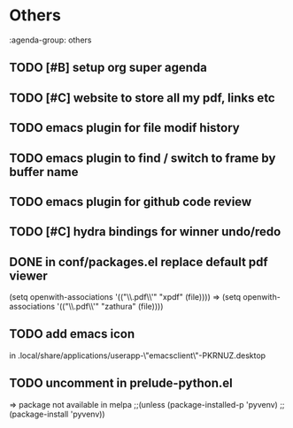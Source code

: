 * Others
:agenda-group: others
** TODO [#B] setup org super agenda
** TODO [#C] website to store all my pdf, links etc
** TODO emacs plugin for file modif history
** TODO emacs plugin to find / switch to frame by buffer name
** TODO emacs plugin for github code review
** TODO [#C] hydra bindings for winner undo/redo
** DONE in conf/packages.el replace default pdf viewer
   CLOSED: [2019-09-11 Wed 09:48]
(setq openwith-associations '(("\\.pdf\\'" "xpdf" (file))))
=> (setq openwith-associations '(("\\.pdf\\'" "zathura" (file))))
** TODO add emacs icon
in .local/share/applications/userapp-\"emacsclient\"-PKRNUZ.desktop

** TODO uncomment in prelude-python.el
=> package not available in melpa
;;(unless (package-installed-p 'pyvenv)
  ;;(package-install 'pyvenv))
